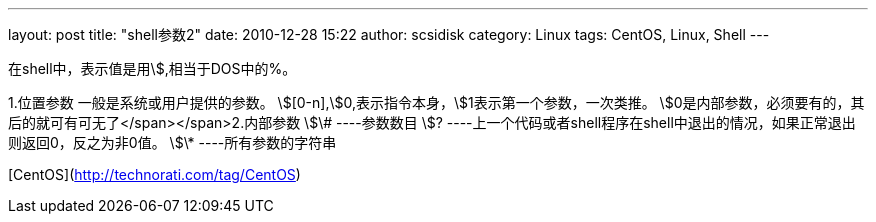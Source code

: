---
layout: post
title: "shell参数2"
date: 2010-12-28 15:22
author: scsidisk
category: Linux
tags: CentOS, Linux, Shell
---

在shell中，表示值是用\$,相当于DOS中的%。


1.位置参数
一般是系统或用户提供的参数。
\$[0-n],\$0,表示指令本身，\$1表示第一个参数，一次类推。
\$0是内部参数，必须要有的，其后的就可有可无了</span></span>2.内部参数
\$\# ----参数数目
\$?
----上一个代码或者shell程序在shell中退出的情况，如果正常退出则返回0，反之为非0值。
\$\* ----所有参数的字符串

[CentOS](http://technorati.com/tag/CentOS)


